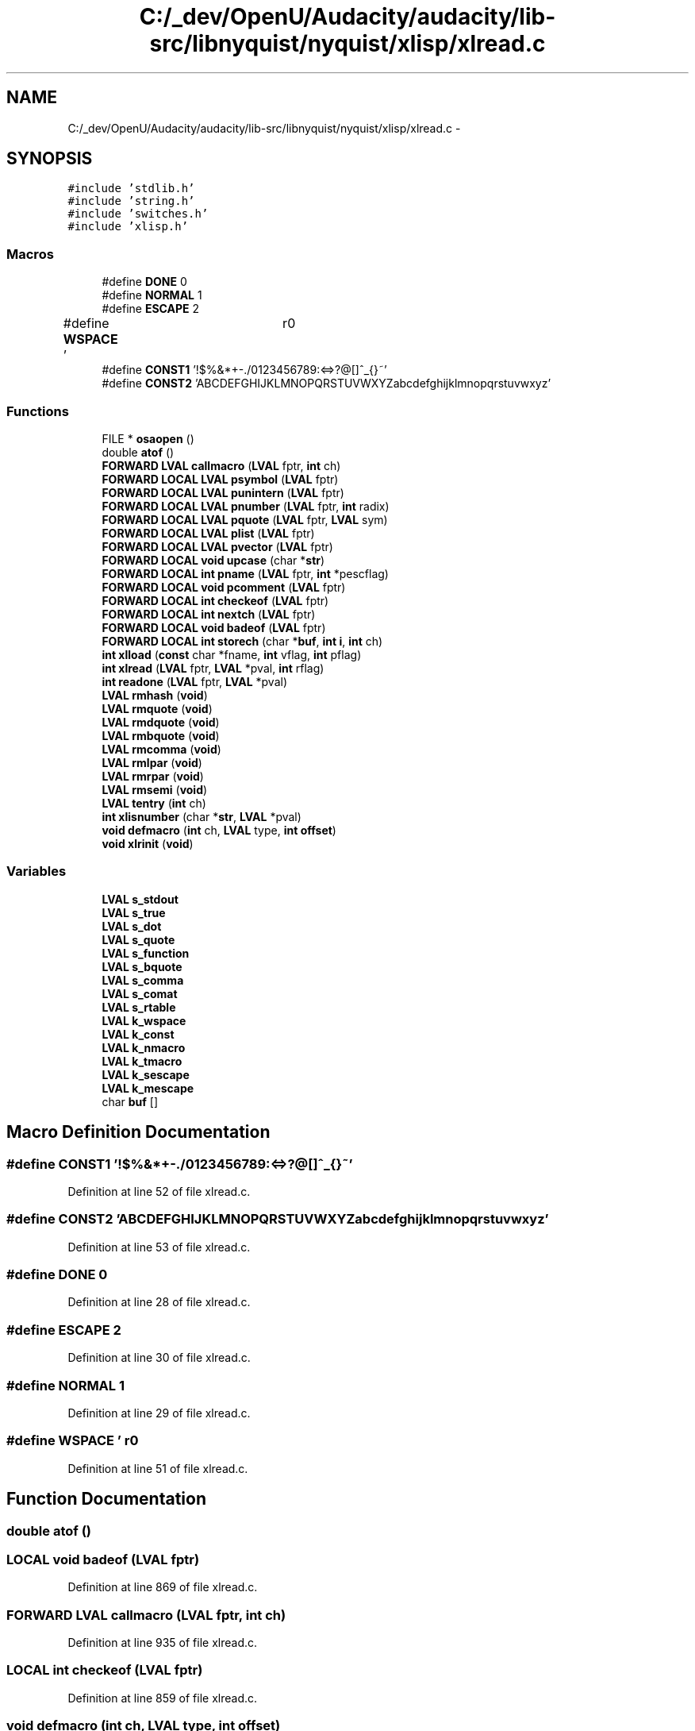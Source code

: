 .TH "C:/_dev/OpenU/Audacity/audacity/lib-src/libnyquist/nyquist/xlisp/xlread.c" 3 "Thu Apr 28 2016" "Audacity" \" -*- nroff -*-
.ad l
.nh
.SH NAME
C:/_dev/OpenU/Audacity/audacity/lib-src/libnyquist/nyquist/xlisp/xlread.c \- 
.SH SYNOPSIS
.br
.PP
\fC#include 'stdlib\&.h'\fP
.br
\fC#include 'string\&.h'\fP
.br
\fC#include 'switches\&.h'\fP
.br
\fC#include 'xlisp\&.h'\fP
.br

.SS "Macros"

.in +1c
.ti -1c
.RI "#define \fBDONE\fP   0"
.br
.ti -1c
.RI "#define \fBNORMAL\fP   1"
.br
.ti -1c
.RI "#define \fBESCAPE\fP   2"
.br
.ti -1c
.RI "#define \fBWSPACE\fP   '\\t \\f\\r\\n'"
.br
.ti -1c
.RI "#define \fBCONST1\fP   '!$%&*+\-\&./0123456789:<=>?@[]^_{}~'"
.br
.ti -1c
.RI "#define \fBCONST2\fP   'ABCDEFGHIJKLMNOPQRSTUVWXYZabcdefghijklmnopqrstuvwxyz'"
.br
.in -1c
.SS "Functions"

.in +1c
.ti -1c
.RI "FILE * \fBosaopen\fP ()"
.br
.ti -1c
.RI "double \fBatof\fP ()"
.br
.ti -1c
.RI "\fBFORWARD\fP \fBLVAL\fP \fBcallmacro\fP (\fBLVAL\fP fptr, \fBint\fP ch)"
.br
.ti -1c
.RI "\fBFORWARD\fP \fBLOCAL\fP \fBLVAL\fP \fBpsymbol\fP (\fBLVAL\fP fptr)"
.br
.ti -1c
.RI "\fBFORWARD\fP \fBLOCAL\fP \fBLVAL\fP \fBpunintern\fP (\fBLVAL\fP fptr)"
.br
.ti -1c
.RI "\fBFORWARD\fP \fBLOCAL\fP \fBLVAL\fP \fBpnumber\fP (\fBLVAL\fP fptr, \fBint\fP radix)"
.br
.ti -1c
.RI "\fBFORWARD\fP \fBLOCAL\fP \fBLVAL\fP \fBpquote\fP (\fBLVAL\fP fptr, \fBLVAL\fP sym)"
.br
.ti -1c
.RI "\fBFORWARD\fP \fBLOCAL\fP \fBLVAL\fP \fBplist\fP (\fBLVAL\fP fptr)"
.br
.ti -1c
.RI "\fBFORWARD\fP \fBLOCAL\fP \fBLVAL\fP \fBpvector\fP (\fBLVAL\fP fptr)"
.br
.ti -1c
.RI "\fBFORWARD\fP \fBLOCAL\fP \fBvoid\fP \fBupcase\fP (char *\fBstr\fP)"
.br
.ti -1c
.RI "\fBFORWARD\fP \fBLOCAL\fP \fBint\fP \fBpname\fP (\fBLVAL\fP fptr, \fBint\fP *pescflag)"
.br
.ti -1c
.RI "\fBFORWARD\fP \fBLOCAL\fP \fBvoid\fP \fBpcomment\fP (\fBLVAL\fP fptr)"
.br
.ti -1c
.RI "\fBFORWARD\fP \fBLOCAL\fP \fBint\fP \fBcheckeof\fP (\fBLVAL\fP fptr)"
.br
.ti -1c
.RI "\fBFORWARD\fP \fBLOCAL\fP \fBint\fP \fBnextch\fP (\fBLVAL\fP fptr)"
.br
.ti -1c
.RI "\fBFORWARD\fP \fBLOCAL\fP \fBvoid\fP \fBbadeof\fP (\fBLVAL\fP fptr)"
.br
.ti -1c
.RI "\fBFORWARD\fP \fBLOCAL\fP \fBint\fP \fBstorech\fP (char *\fBbuf\fP, \fBint\fP \fBi\fP, \fBint\fP ch)"
.br
.ti -1c
.RI "\fBint\fP \fBxlload\fP (\fBconst\fP char *fname, \fBint\fP vflag, \fBint\fP pflag)"
.br
.ti -1c
.RI "\fBint\fP \fBxlread\fP (\fBLVAL\fP fptr, \fBLVAL\fP *pval, \fBint\fP rflag)"
.br
.ti -1c
.RI "\fBint\fP \fBreadone\fP (\fBLVAL\fP fptr, \fBLVAL\fP *pval)"
.br
.ti -1c
.RI "\fBLVAL\fP \fBrmhash\fP (\fBvoid\fP)"
.br
.ti -1c
.RI "\fBLVAL\fP \fBrmquote\fP (\fBvoid\fP)"
.br
.ti -1c
.RI "\fBLVAL\fP \fBrmdquote\fP (\fBvoid\fP)"
.br
.ti -1c
.RI "\fBLVAL\fP \fBrmbquote\fP (\fBvoid\fP)"
.br
.ti -1c
.RI "\fBLVAL\fP \fBrmcomma\fP (\fBvoid\fP)"
.br
.ti -1c
.RI "\fBLVAL\fP \fBrmlpar\fP (\fBvoid\fP)"
.br
.ti -1c
.RI "\fBLVAL\fP \fBrmrpar\fP (\fBvoid\fP)"
.br
.ti -1c
.RI "\fBLVAL\fP \fBrmsemi\fP (\fBvoid\fP)"
.br
.ti -1c
.RI "\fBLVAL\fP \fBtentry\fP (\fBint\fP ch)"
.br
.ti -1c
.RI "\fBint\fP \fBxlisnumber\fP (char *\fBstr\fP, \fBLVAL\fP *pval)"
.br
.ti -1c
.RI "\fBvoid\fP \fBdefmacro\fP (\fBint\fP ch, \fBLVAL\fP type, \fBint\fP \fBoffset\fP)"
.br
.ti -1c
.RI "\fBvoid\fP \fBxlrinit\fP (\fBvoid\fP)"
.br
.in -1c
.SS "Variables"

.in +1c
.ti -1c
.RI "\fBLVAL\fP \fBs_stdout\fP"
.br
.ti -1c
.RI "\fBLVAL\fP \fBs_true\fP"
.br
.ti -1c
.RI "\fBLVAL\fP \fBs_dot\fP"
.br
.ti -1c
.RI "\fBLVAL\fP \fBs_quote\fP"
.br
.ti -1c
.RI "\fBLVAL\fP \fBs_function\fP"
.br
.ti -1c
.RI "\fBLVAL\fP \fBs_bquote\fP"
.br
.ti -1c
.RI "\fBLVAL\fP \fBs_comma\fP"
.br
.ti -1c
.RI "\fBLVAL\fP \fBs_comat\fP"
.br
.ti -1c
.RI "\fBLVAL\fP \fBs_rtable\fP"
.br
.ti -1c
.RI "\fBLVAL\fP \fBk_wspace\fP"
.br
.ti -1c
.RI "\fBLVAL\fP \fBk_const\fP"
.br
.ti -1c
.RI "\fBLVAL\fP \fBk_nmacro\fP"
.br
.ti -1c
.RI "\fBLVAL\fP \fBk_tmacro\fP"
.br
.ti -1c
.RI "\fBLVAL\fP \fBk_sescape\fP"
.br
.ti -1c
.RI "\fBLVAL\fP \fBk_mescape\fP"
.br
.ti -1c
.RI "char \fBbuf\fP []"
.br
.in -1c
.SH "Macro Definition Documentation"
.PP 
.SS "#define CONST1   '!$%&*+\-\&./0123456789:<=>?@[]^_{}~'"

.PP
Definition at line 52 of file xlread\&.c\&.
.SS "#define CONST2   'ABCDEFGHIJKLMNOPQRSTUVWXYZabcdefghijklmnopqrstuvwxyz'"

.PP
Definition at line 53 of file xlread\&.c\&.
.SS "#define DONE   0"

.PP
Definition at line 28 of file xlread\&.c\&.
.SS "#define ESCAPE   2"

.PP
Definition at line 30 of file xlread\&.c\&.
.SS "#define NORMAL   1"

.PP
Definition at line 29 of file xlread\&.c\&.
.SS "#define WSPACE   '\\t \\f\\r\\n'"

.PP
Definition at line 51 of file xlread\&.c\&.
.SH "Function Documentation"
.PP 
.SS "double atof ()"

.SS "\fBLOCAL\fP \fBvoid\fP badeof (\fBLVAL\fP fptr)"

.PP
Definition at line 869 of file xlread\&.c\&.
.SS "\fBFORWARD\fP \fBLVAL\fP callmacro (\fBLVAL\fP fptr, \fBint\fP ch)"

.PP
Definition at line 935 of file xlread\&.c\&.
.SS "\fBLOCAL\fP \fBint\fP checkeof (\fBLVAL\fP fptr)"

.PP
Definition at line 859 of file xlread\&.c\&.
.SS "\fBvoid\fP defmacro (\fBint\fP ch, \fBLVAL\fP type, \fBint\fP offset)"

.PP
Definition at line 926 of file xlread\&.c\&.
.SS "\fBLOCAL\fP \fBint\fP nextch (\fBLVAL\fP fptr)"

.PP
Definition at line 847 of file xlread\&.c\&.
.SS "FILE* osaopen ()"

.SS "\fBLOCAL\fP \fBvoid\fP pcomment (\fBLVAL\fP fptr)"

.PP
Definition at line 593 of file xlread\&.c\&.
.SS "\fBLOCAL\fP \fBLVAL\fP plist (\fBLVAL\fP fptr)"

.PP
Definition at line 626 of file xlread\&.c\&.
.SS "\fBLOCAL\fP \fBint\fP pname (\fBLVAL\fP fptr, \fBint\fP * pescflag)"

.PP
Definition at line 775 of file xlread\&.c\&.
.SS "\fBLOCAL\fP \fBLVAL\fP pnumber (\fBLVAL\fP fptr, \fBint\fP radix)"

.PP
Definition at line 608 of file xlread\&.c\&.
.SS "\fBLOCAL\fP \fBLVAL\fP pquote (\fBLVAL\fP fptr, \fBLVAL\fP sym)"

.PP
Definition at line 734 of file xlread\&.c\&.
.SS "\fBLOCAL\fP \fBLVAL\fP psymbol (\fBLVAL\fP fptr)"

.PP
Definition at line 758 of file xlread\&.c\&.
.SS "\fBLOCAL\fP \fBLVAL\fP punintern (\fBLVAL\fP fptr)"

.PP
Definition at line 767 of file xlread\&.c\&.
.SS "\fBLOCAL\fP \fBLVAL\fP pvector (\fBLVAL\fP fptr)"

.PP
Definition at line 683 of file xlread\&.c\&.
.SS "\fBint\fP readone (\fBLVAL\fP fptr, \fBLVAL\fP * pval)"

.PP
Definition at line 292 of file xlread\&.c\&.
.SS "\fBLVAL\fP rmbquote (\fBvoid\fP)"

.PP
Definition at line 512 of file xlread\&.c\&.
.SS "\fBLVAL\fP rmcomma (\fBvoid\fP)"

.PP
Definition at line 526 of file xlread\&.c\&.
.SS "\fBLVAL\fP rmdquote (\fBvoid\fP)"

.PP
Definition at line 432 of file xlread\&.c\&.
.SS "\fBLVAL\fP rmhash (\fBvoid\fP)"

.PP
Definition at line 346 of file xlread\&.c\&.
.SS "\fBLVAL\fP rmlpar (\fBvoid\fP)"

.PP
Definition at line 549 of file xlread\&.c\&.
.SS "\fBLVAL\fP rmquote (\fBvoid\fP)"

.PP
Definition at line 418 of file xlread\&.c\&.
.SS "\fBLVAL\fP rmrpar (\fBvoid\fP)"

.PP
Definition at line 567 of file xlread\&.c\&.
.SS "\fBLVAL\fP rmsemi (\fBvoid\fP)"

.PP
Definition at line 574 of file xlread\&.c\&.
.SS "\fBLOCAL\fP \fBint\fP storech (char * buf, \fBint\fP i, \fBint\fP ch)"

.PP
Definition at line 829 of file xlread\&.c\&.
.SS "\fBLVAL\fP tentry (\fBint\fP ch)"

.PP
Definition at line 837 of file xlread\&.c\&.
.SS "\fBLOCAL\fP \fBvoid\fP upcase (char * str)"

.PP
Definition at line 951 of file xlread\&.c\&.
.SS "\fBint\fP xlisnumber (char * str, \fBLVAL\fP * pval)"

.PP
Definition at line 876 of file xlread\&.c\&.
.SS "\fBint\fP xlload (\fBconst\fP char * fname, \fBint\fP vflag, \fBint\fP pflag)"

.PP
Definition at line 82 of file xlread\&.c\&.
.SS "\fBint\fP xlread (\fBLVAL\fP fptr, \fBLVAL\fP * pval, \fBint\fP rflag)"

.PP
Definition at line 273 of file xlread\&.c\&.
.SS "\fBvoid\fP xlrinit (\fBvoid\fP)"

.PP
Definition at line 959 of file xlread\&.c\&.
.SH "Variable Documentation"
.PP 
.SS "char buf[]"

.PP
Definition at line 93 of file xlglob\&.c\&.
.SS "\fBLVAL\fP k_const"

.PP
Definition at line 42 of file xlglob\&.c\&.
.SS "\fBLVAL\fP k_mescape"

.PP
Definition at line 43 of file xlglob\&.c\&.
.SS "\fBLVAL\fP k_nmacro"

.PP
Definition at line 42 of file xlglob\&.c\&.
.SS "\fBLVAL\fP k_sescape"

.PP
Definition at line 43 of file xlglob\&.c\&.
.SS "\fBLVAL\fP k_tmacro"

.PP
Definition at line 42 of file xlglob\&.c\&.
.SS "\fBLVAL\fP k_wspace"

.PP
Definition at line 42 of file xlglob\&.c\&.
.SS "\fBLVAL\fP s_bquote"

.PP
Definition at line 23 of file xlglob\&.c\&.
.SS "\fBLVAL\fP s_comat"

.PP
Definition at line 23 of file xlglob\&.c\&.
.SS "\fBLVAL\fP s_comma"

.PP
Definition at line 23 of file xlglob\&.c\&.
.SS "\fBLVAL\fP s_dot"

.PP
Definition at line 21 of file xlglob\&.c\&.
.SS "\fBLVAL\fP s_function"

.PP
Definition at line 22 of file xlglob\&.c\&.
.SS "\fBLVAL\fP s_quote"

.PP
Definition at line 22 of file xlglob\&.c\&.
.SS "\fBLVAL\fP s_rtable"

.PP
Definition at line 27 of file xlglob\&.c\&.
.SS "\fBLVAL\fP s_stdout"

.PP
Definition at line 26 of file xlglob\&.c\&.
.SS "\fBLVAL\fP s_true"

.PP
Definition at line 20 of file xlglob\&.c\&.
.SH "Author"
.PP 
Generated automatically by Doxygen for Audacity from the source code\&.
